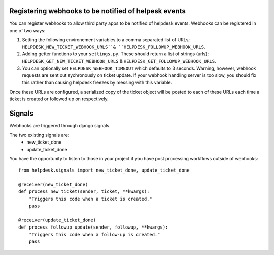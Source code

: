 Registering webhooks to be notified of helpesk events
-----------------------------------------------------

You can register webhooks to allow third party apps to be notified of helpdesk events. Webhooks can be registered in one of two ways:

1. Setting the following environement variables to a comma separated list of URLs; ``HELPDESK_NEW_TICKET_WEBHOOK_URLS``& ``HELPDESK_FOLLOWUP_WEBHOOK_URLS``.

2. Adding getter functions to your ``settings.py``. These should return a list of strings (urls); ``HELPDESK_GET_NEW_TICKET_WEBHOOK_URLS`` & ``HELPDESK_GET_FOLLOWUP_WEBHOOK_URLS``.

3. You can optionally set ``HELPDESK_WEBHOOK_TIMEOUT`` which defaults to 3 seconds. Warning, however, webhook requests are sent out sychronously on ticket update. If your webhook handling server is too slow, you should fix this rather than causing helpdesk freezes by messing with this variable.

Once these URLs are configured, a serialized copy of the ticket object will be posted to each of these URLs each time a ticket is created or followed up on respectively.


Signals
--------------

Webhooks are triggered through django signals.

The two existing signals are:
  - new_ticket_done
  - update_ticket_done

You have the opportunity to listen to those in your project if you have post processing workflows outside of webhooks::


  from helpdesk.signals import new_ticket_done, update_ticket_done
  
  @receiver(new_ticket_done)
  def process_new_ticket(sender, ticket, **kwargs):
      "Triggers this code when a ticket is created."
      pass
      
  @receiver(update_ticket_done)
  def process_followup_update(sender, followup, **kwargs):
      "Triggers this code when a follow-up is created."
      pass

